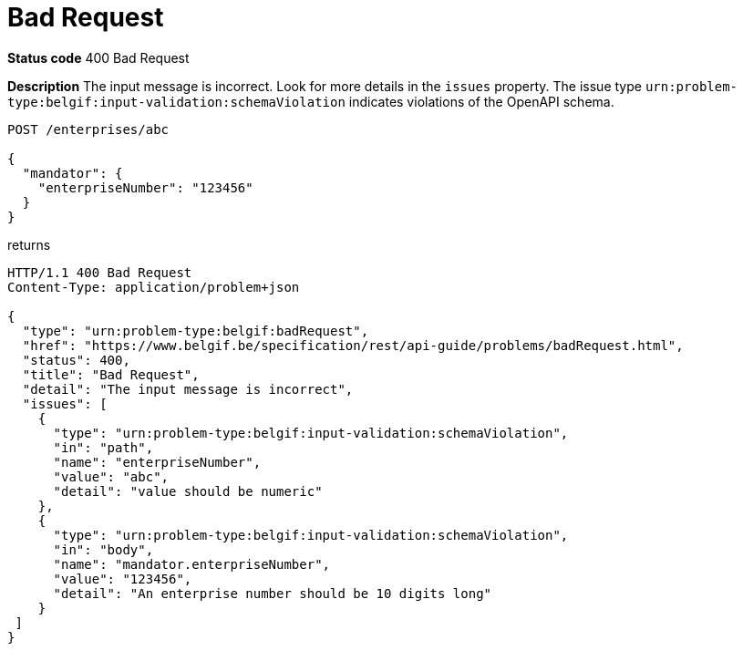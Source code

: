 = Bad Request
:nofooter:

*Status code* 400 Bad Request

*Description* The input message is incorrect. Look for more details in the `issues` property. The issue type `urn:problem-type:belgif:input-validation:schemaViolation` indicates violations of the OpenAPI schema.

```
POST /enterprises/abc

{
  "mandator": {
    "enterpriseNumber": "123456"
  }
}
```

returns

```
HTTP/1.1 400 Bad Request
Content-Type: application/problem+json

{
  "type": "urn:problem-type:belgif:badRequest",
  "href": "https://www.belgif.be/specification/rest/api-guide/problems/badRequest.html",
  "status": 400,
  "title": "Bad Request",
  "detail": "The input message is incorrect",
  "issues": [
    {
      "type": "urn:problem-type:belgif:input-validation:schemaViolation",
      "in": "path",
      "name": "enterpriseNumber",
      "value": "abc",
      "detail": "value should be numeric"
    },
    {
      "type": "urn:problem-type:belgif:input-validation:schemaViolation",
      "in": "body",
      "name": "mandator.enterpriseNumber",
      "value": "123456",
      "detail": "An enterprise number should be 10 digits long"
    }
 ]
}
```
